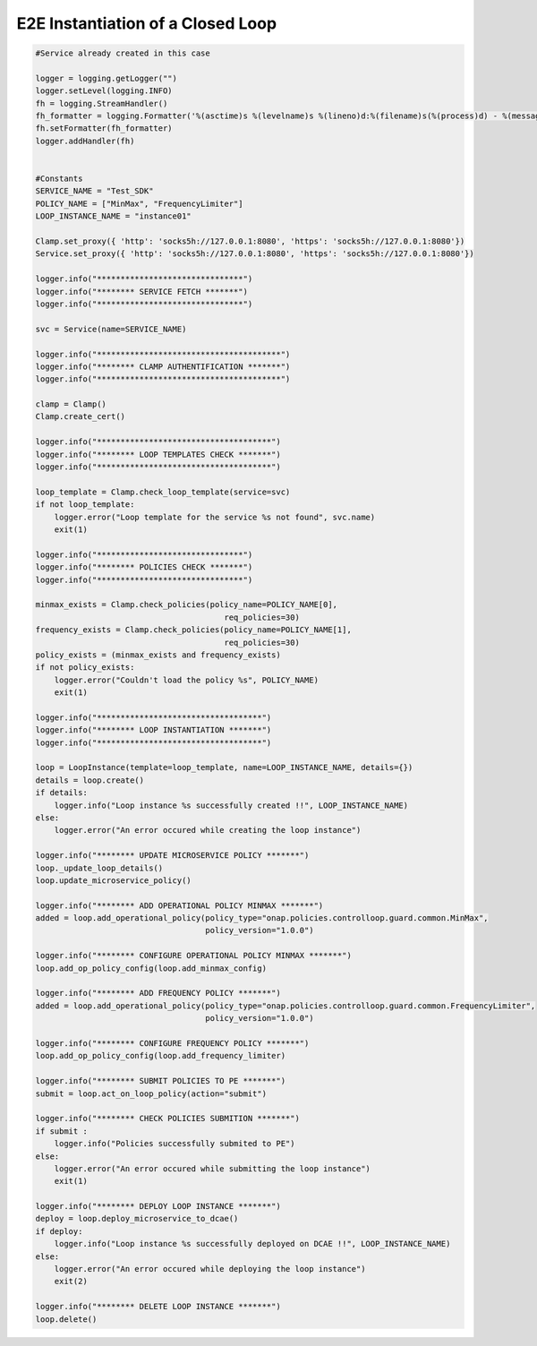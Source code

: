 E2E Instantiation of a Closed Loop
##########################################


.. code:: Python

    #Service already created in this case

    logger = logging.getLogger("")
    logger.setLevel(logging.INFO)
    fh = logging.StreamHandler()
    fh_formatter = logging.Formatter('%(asctime)s %(levelname)s %(lineno)d:%(filename)s(%(process)d) - %(message)s')
    fh.setFormatter(fh_formatter)
    logger.addHandler(fh)


    #Constants
    SERVICE_NAME = "Test_SDK"
    POLICY_NAME = ["MinMax", "FrequencyLimiter"]
    LOOP_INSTANCE_NAME = "instance01"

    Clamp.set_proxy({ 'http': 'socks5h://127.0.0.1:8080', 'https': 'socks5h://127.0.0.1:8080'})
    Service.set_proxy({ 'http': 'socks5h://127.0.0.1:8080', 'https': 'socks5h://127.0.0.1:8080'})

    logger.info("*******************************")
    logger.info("******** SERVICE FETCH *******")
    logger.info("*******************************")

    svc = Service(name=SERVICE_NAME)

    logger.info("***************************************")
    logger.info("******** CLAMP AUTHENTIFICATION *******")
    logger.info("***************************************")

    clamp = Clamp()
    Clamp.create_cert()

    logger.info("*************************************")
    logger.info("******** LOOP TEMPLATES CHECK *******")
    logger.info("*************************************")

    loop_template = Clamp.check_loop_template(service=svc)
    if not loop_template:
        logger.error("Loop template for the service %s not found", svc.name)
        exit(1)

    logger.info("*******************************")
    logger.info("******** POLICIES CHECK *******")
    logger.info("*******************************")

    minmax_exists = Clamp.check_policies(policy_name=POLICY_NAME[0],
                                            req_policies=30)
    frequency_exists = Clamp.check_policies(policy_name=POLICY_NAME[1],
                                            req_policies=30)
    policy_exists = (minmax_exists and frequency_exists)
    if not policy_exists:
        logger.error("Couldn't load the policy %s", POLICY_NAME)
        exit(1)

    logger.info("***********************************")
    logger.info("******** LOOP INSTANTIATION *******")
    logger.info("***********************************")

    loop = LoopInstance(template=loop_template, name=LOOP_INSTANCE_NAME, details={})
    details = loop.create()
    if details:
        logger.info("Loop instance %s successfully created !!", LOOP_INSTANCE_NAME)
    else:
        logger.error("An error occured while creating the loop instance")

    logger.info("******** UPDATE MICROSERVICE POLICY *******")
    loop._update_loop_details()
    loop.update_microservice_policy()

    logger.info("******** ADD OPERATIONAL POLICY MINMAX *******")
    added = loop.add_operational_policy(policy_type="onap.policies.controlloop.guard.common.MinMax",
                                        policy_version="1.0.0")

    logger.info("******** CONFIGURE OPERATIONAL POLICY MINMAX *******")
    loop.add_op_policy_config(loop.add_minmax_config)

    logger.info("******** ADD FREQUENCY POLICY *******")
    added = loop.add_operational_policy(policy_type="onap.policies.controlloop.guard.common.FrequencyLimiter",
                                        policy_version="1.0.0")

    logger.info("******** CONFIGURE FREQUENCY POLICY *******")
    loop.add_op_policy_config(loop.add_frequency_limiter)

    logger.info("******** SUBMIT POLICIES TO PE *******")
    submit = loop.act_on_loop_policy(action="submit")

    logger.info("******** CHECK POLICIES SUBMITION *******")
    if submit :
        logger.info("Policies successfully submited to PE")
    else:
        logger.error("An error occured while submitting the loop instance")
        exit(1)

    logger.info("******** DEPLOY LOOP INSTANCE *******")
    deploy = loop.deploy_microservice_to_dcae()
    if deploy:
        logger.info("Loop instance %s successfully deployed on DCAE !!", LOOP_INSTANCE_NAME)
    else:
        logger.error("An error occured while deploying the loop instance")
        exit(2)

    logger.info("******** DELETE LOOP INSTANCE *******")
    loop.delete()
